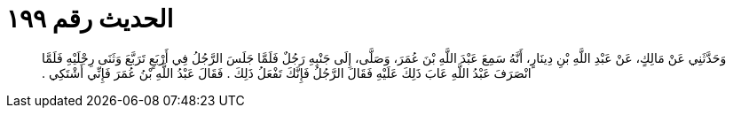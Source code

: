 
= الحديث رقم ١٩٩

[quote.hadith]
وَحَدَّثَنِي عَنْ مَالِكٍ، عَنْ عَبْدِ اللَّهِ بْنِ دِينَارٍ، أَنَّهُ سَمِعَ عَبْدَ اللَّهِ بْنَ عُمَرَ، وَصَلَّى، إِلَى جَنْبِهِ رَجُلٌ فَلَمَّا جَلَسَ الرَّجُلُ فِي أَرْبَعٍ تَرَبَّعَ وَثَنَى رِجْلَيْهِ فَلَمَّا انْصَرَفَ عَبْدُ اللَّهِ عَابَ ذَلِكَ عَلَيْهِ فَقَالَ الرَّجُلُ فَإِنَّكَ تَفْعَلُ ذَلِكَ ‏.‏ فَقَالَ عَبْدُ اللَّهِ بْنُ عُمَرَ فَإِنِّي أَشْتَكِي ‏.‏